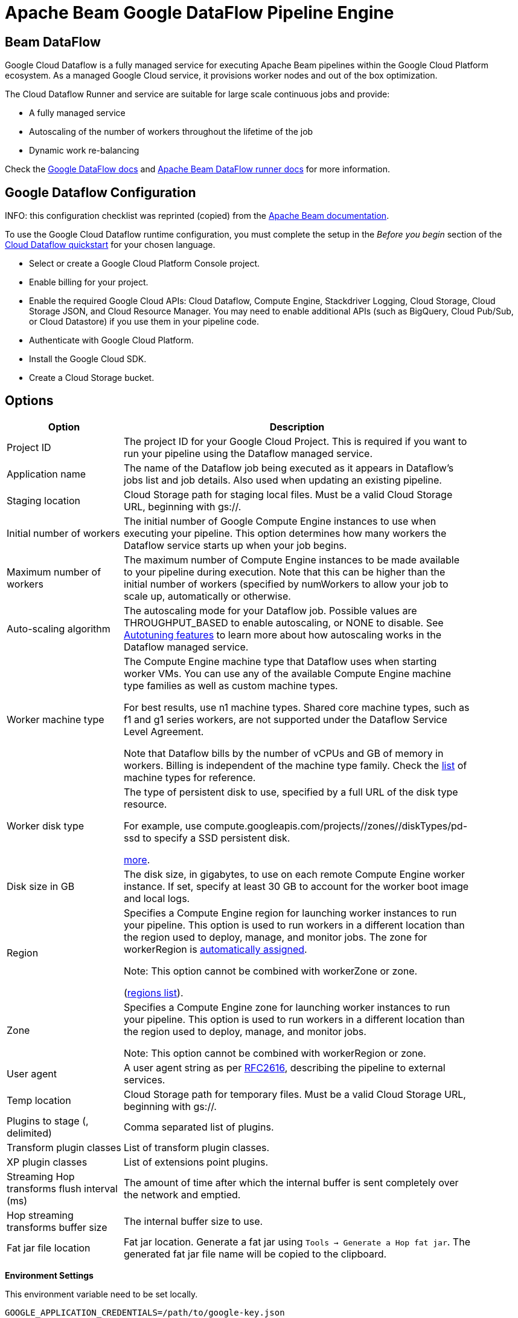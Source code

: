 ////
Licensed to the Apache Software Foundation (ASF) under one
or more contributor license agreements.  See the NOTICE file
distributed with this work for additional information
regarding copyright ownership.  The ASF licenses this file
to you under the Apache License, Version 2.0 (the
"License"); you may not use this file except in compliance
with the License.  You may obtain a copy of the License at
  http://www.apache.org/licenses/LICENSE-2.0
Unless required by applicable law or agreed to in writing,
software distributed under the License is distributed on an
"AS IS" BASIS, WITHOUT WARRANTIES OR CONDITIONS OF ANY
KIND, either express or implied.  See the License for the
specific language governing permissions and limitations
under the License.
////
[[BeamDataFlowPipelineEngine]]
:imagesdir: ../assets/images
= Apache Beam Google DataFlow Pipeline Engine

== Beam DataFlow

Google Cloud Dataflow is a fully managed service for executing Apache Beam pipelines within the Google Cloud Platform ecosystem.
As a managed Google Cloud service, it provisions worker nodes and out of the box optimization.

The Cloud Dataflow Runner and service are suitable for large scale continuous jobs and provide:

* A fully managed service
* Autoscaling of the number of workers throughout the lifetime of the job
* Dynamic work re-balancing

Check the https://cloud.google.com/dataflow/docs/guides/specifying-exec-params[Google DataFlow docs] and https://beam.apache.org/documentation/runners/dataflow/[Apache Beam DataFlow runner docs] for more information.

== Google Dataflow Configuration

INFO: this configuration checklist was reprinted (copied) from the https://beam.apache.org/documentation/runners/dataflow/[Apache Beam documentation].

To use the Google Cloud Dataflow runtime configuration, you must complete the setup in the _Before you begin_ section of the https://cloud.google.com/dataflow/docs/quickstarts[Cloud Dataflow quickstart] for your chosen language.

* Select or create a Google Cloud Platform Console project.
* Enable billing for your project.
* Enable the required Google Cloud APIs: Cloud Dataflow, Compute Engine, Stackdriver Logging, Cloud Storage, Cloud Storage JSON, and Cloud Resource Manager.
You may need to enable additional APIs (such as BigQuery, Cloud Pub/Sub, or Cloud Datastore) if you use them in your pipeline code.
* Authenticate with Google Cloud Platform.
* Install the Google Cloud SDK.
* Create a Cloud Storage bucket.

== Options

[width="90%",options="header",cols="1, 3"]
|===
|Option|Description
|Project ID|    The project ID for your Google Cloud Project.
This is required if you want to run your pipeline using the Dataflow managed service.
|Application name|The name of the Dataflow job being executed as it appears in Dataflow's jobs list and job details.
Also used when updating an existing pipeline.
|Staging location|Cloud Storage path for staging local files.
Must be a valid Cloud Storage URL, beginning with gs://.
|Initial number of workers|The initial number of Google Compute Engine instances to use when executing your pipeline.
This option determines how many workers the Dataflow service starts up when your job begins.
|Maximum number of workers|The maximum number of Compute Engine instances to be made available to your pipeline during execution.
Note that this can be higher than the initial number of workers (specified by numWorkers to allow your job to scale up, automatically or otherwise.
|Auto-scaling algorithm a|The autoscaling mode for your Dataflow job.
Possible values are THROUGHPUT_BASED to enable autoscaling, or NONE to disable.
See https://cloud.google.com/dataflow/service/dataflow-service-desc#Autotuning[Autotuning features] to learn more about how autoscaling works in the Dataflow managed service.
|Worker machine type|
The Compute Engine machine type that Dataflow uses when starting worker VMs.
You can use any of the available Compute Engine machine type families as well as custom machine types.

For best results, use n1 machine types.
Shared core machine types, such as f1 and g1 series workers, are not supported under the Dataflow Service Level Agreement.

Note that Dataflow bills by the number of vCPUs and GB of memory in workers.
Billing is independent of the machine type family.
Check the link:https://cloud.google.com/compute/docs/machine-types[list] of machine types for reference.
|Worker disk type|The type of persistent disk to use, specified by a full URL of the disk type resource.

For example, use compute.googleapis.com/projects//zones//diskTypes/pd-ssd to specify a SSD persistent disk.

https://cloud.google.com/compute/docs/disks#pdspecs[more].
|Disk size in GB|The disk size, in gigabytes, to use on each remote Compute Engine worker instance.
If set, specify at least 30 GB to account for the worker boot image and local logs.
|Region|Specifies a Compute Engine region for launching worker instances to run your pipeline.
This option is used to run workers in a different location than the region used to deploy, manage, and monitor jobs.
The zone for workerRegion is https://cloud.google.com/dataflow/docs/concepts/regional-endpoints#autozone[automatically assigned].

Note: This option cannot be combined with workerZone or zone.

(https://cloud.google.com/dataflow/docs/concepts/regional-endpoints[regions list]).
|Zone|Specifies a Compute Engine zone for launching worker instances to run your pipeline.
This option is used to run workers in a different location than the region used to deploy, manage, and monitor jobs.

Note: This option cannot be combined with workerRegion or zone.
|User agent|A user agent string as per https://tools.ietf.org/html/rfc2616[RFC2616], describing the pipeline to external services.
|Temp location|Cloud Storage path for temporary files.
Must be a valid Cloud Storage URL, beginning with gs://.
|Plugins to stage (, delimited)|Comma separated list of plugins.
|Transform plugin classes|List of transform plugin classes.
|XP plugin classes|List of extensions point plugins.
|Streaming Hop transforms flush interval (ms)|The amount of time after which the internal buffer is sent completely over the network and emptied.
|Hop streaming transforms buffer size|The internal buffer size to use.
|Fat jar file location|Fat jar location.
Generate a fat jar using `Tools -> Generate a Hop fat jar`.
The generated fat jar file name will be copied to the clipboard.
|===

**Environment Settings**

This environment variable need to be set locally.

[source,bash]
----
GOOGLE_APPLICATION_CREDENTIALS=/path/to/google-key.json
----

== Security considerations

To allow encrypted (TLS) network connections to, for example, Kafka and Neo4j Aura certain older security algorithms are https://github.com/apache/incubator-hop/blob/master/plugins/engines/beam/src/main/java/org/apache/hop/beam/engines/dataflow/DataFlowJvmStart.java[disabled on Dataflow].
This is done by setting security property `jdk.tls.disabledAlgorithms` to value: `Lv3, RC4, DES, MD5withRSA, DH keySize < 1024, EC keySize < 224, 3DES_EDE_CBC, anon, NULL`.

Please let us know if you have a need to make this configurable and we'll look for a way to not hardcode this.
Just create a JIRA case to let us know.
